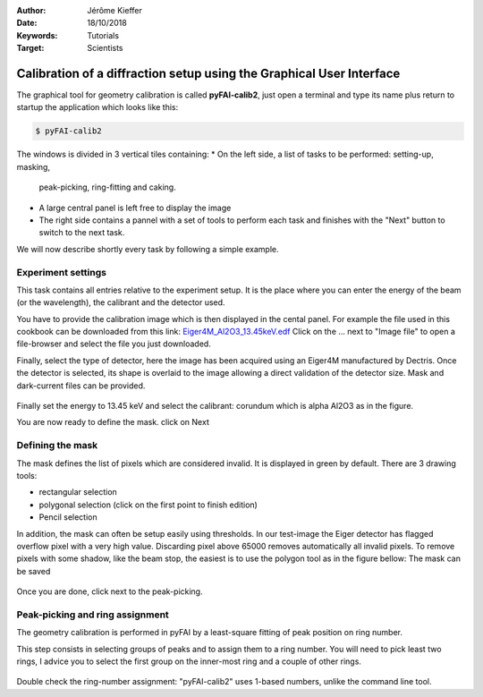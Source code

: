 :Author: Jérôme Kieffer
:Date: 18/10/2018
:Keywords: Tutorials
:Target: Scientists

Calibration of a diffraction setup using the Graphical User Interface
=====================================================================

The graphical tool for geometry calibration is called **pyFAI-calib2**,
just open a terminal and type its name plus return to startup the application
which looks like this:

.. code-block:: shell

   $ pyFAI-calib2

.. figure:: 0_startup.png
   :align: center
   :alt: startup of calib2

The windows is divided in 3 vertical tiles containing:
* On the left side, a list of tasks to be performed: setting-up, masking,
  peak-picking, ring-fitting and caking.
* A large central panel is left free to display the image
* The right side contains a pannel with a set of tools to perform each task and
  finishes with the "Next" button to switch to the next task.

We will now describe shortly every task by following a simple example.

Experiment settings
-------------------

This task contains all entries relative to the experiment setup.
It is the place where you can enter the energy of the beam (or the wavelength),
the calibrant and the detector used.

You have to provide the calibration image which is then displayed in the cental panel.
For example the file used in this cookbook can be downloaded from this link:
`Eiger4M_Al2O3_13.45keV.edf <http://www.silx.org/pub/pyFAI/cookbook/calibration/Eiger4M_Al2O3_13.45keV.edf>`_
Click on the ... next to "Image file" to open a file-browser and select the file you just downloaded.

Finally, select the type of detector, here the image has been acquired using an Eiger4M manufactured by Dectris.
Once the detector is selected, its shape is overlaid to the image allowing a direct validation of the detector size.
Mask and dark-current files can be provided.

.. figure:: 1_experiment.png
   :align: center
   :alt: Experiment setup
   
Finally set the energy to 13.45 keV and select the calibrant:
corundum which is alpha Al2O3 as in the figure.

You are now ready to define the mask. click on Next

Defining the mask
-----------------

The mask defines the list of pixels which are considered invalid.
It is displayed in green by default.
There are 3 drawing tools:

* rectangular selection
* polygonal selection (click on the first point to finish edition)
* Pencil selection

In addition, the mask can often be setup easily using thresholds.
In our test-image the Eiger detector has flagged overflow pixel with a very high value.
Discarding pixel above 65000 removes automatically all invalid pixels.
To remove pixels with some shadow, like the beam stop, the easiest is to use the
polygon tool as in the figure bellow:
The mask can be saved

.. figure:: 2_mask.png
   :align: center
   :alt: Draw a mask on the image
   
Once you are done, click next to the peak-picking.

Peak-picking and ring assignment
--------------------------------

The geometry calibration is performed in pyFAI by a least-square fitting of peak
position on ring number.

This step consists in selecting groups of peaks and to
assign them to a ring number.
You will need to pick least two rings, I advice
you to select the first group on the inner-most ring and a couple of other rings.

.. figure:: 3_picking.png
   :align: center
   :alt: Draw a mask on the image


Double check the ring-number assignment: "pyFAI-calib2" uses 1-based numbers,
unlike the command line tool.


